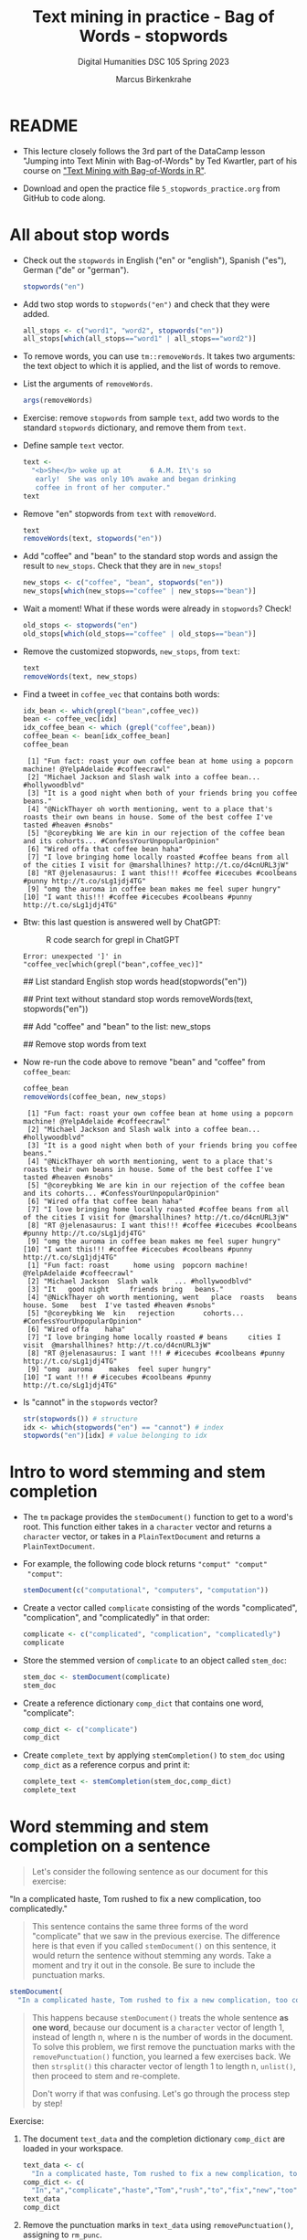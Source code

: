 #+TITLE: Text mining in practice - Bag of Words - stopwords
#+AUTHOR: Marcus Birkenkrahe
#+SUBTITLE: Digital Humanities DSC 105 Spring 2023
#+STARTUP:overview hideblocks indent inlineimages
#+OPTIONS: toc:nil num:nil ^:nil
#+PROPERTY: header-args:R :session *R* :results output :exports both :noweb yes
* README

- This lecture closely follows the 3rd part of the DataCamp lesson
  "Jumping into Text Minin with Bag-of-Words" by Ted Kwartler, part of
  his course on [[https://campus.datacamp.com/courses/text-mining-with-bag-of-words-in-r/]["Text Mining with Bag-of-Words in R"]].

- Download and open the practice file ~5_stopwords_practice.org~ from
  GitHub to code along.

* All about stop words

- Check out the ~stopwords~ in English ("en" or "english"), Spanish
  ("es"), German ("de" or "german").
  #+begin_src R
    stopwords("en")
  #+end_src

- Add two stop words to ~stopwords("en")~ and check that they were added.
  #+begin_src R
    all_stops <- c("word1", "word2", stopwords("en"))
    all_stops[which(all_stops=="word1" | all_stops=="word2")]
  #+end_src

- To remove words, you can use ~tm::removeWords~. It takes two
  arguments: the text object to which it is applied, and the list of
  words to remove.

- List the arguments of ~removeWords~.
  #+begin_src R
    args(removeWords)
  #+end_src

- Exercise: remove ~stopwords~ from sample ~text~, add two words to the
  standard ~stopwords~ dictionary, and remove them from ~text~.

- Define sample ~text~ vector.
  #+begin_src R
    text <-
      "<b>She</b> woke up at       6 A.M. It\'s so
       early!  She was only 10% awake and began drinking
       coffee in front of her computer."
    text
  #+end_src

- Remove "en" stopwords from ~text~ with ~removeWord~.
  #+begin_src R
    text
    removeWords(text, stopwords("en"))
  #+end_src

- Add "coffee" and "bean" to the standard stop words and assign the
  result to ~new_stops~. Check that they are in ~new_stops~!
  #+begin_src R
    new_stops <- c("coffee", "bean", stopwords("en"))
    new_stops[which(new_stops=="coffee" | new_stops=="bean")]
  #+end_src

- Wait a moment! What if these words were already in ~stopwords~? Check!
  #+begin_src R
    old_stops <- stopwords("en")
    old_stops[which(old_stops=="coffee" | old_stops=="bean")]
  #+end_src

- Remove the customized stopwords, ~new_stops~, from ~text~:
  #+begin_src R
    text
    removeWords(text, new_stops)
  #+end_src

- Find a tweet in ~coffee_vec~ that contains both words:
  #+begin_src R
    idx_bean <- which(grepl("bean",coffee_vec))
    bean <- coffee_vec[idx]
    idx_coffee_bean <- which (grepl("coffee",bean))
    coffee_bean <- bean[idx_coffee_bean]
    coffee_bean
  #+end_src

  #+RESULTS:
  #+begin_example
   [1] "Fun fact: roast your own coffee bean at home using a popcorn machine! @YelpAdelaide #coffeecrawl"
   [2] "Michael Jackson and Slash walk into a coffee bean... #hollywoodblvd"
   [3] "It is a good night when both of your friends bring you coffee beans."
   [4] "@NickThayer oh worth mentioning, went to a place that's roasts their own beans in house. Some of the best coffee I've tasted #heaven #snobs"
   [5] "@coreybking We are kin in our rejection of the coffee bean and its cohorts... #ConfessYourUnpopularOpinion"
   [6] "Wired offa that coffee bean haha"
   [7] "I love bringing home locally roasted #coffee beans from all of the cities I visit for @marshallhines? http://t.co/d4cnURL3jW"
   [8] "RT @jelenasaurus: I want this!!! #coffee #icecubes #coolbeans #punny http://t.co/sLg1jdj4TG"
   [9] "omg the auroma in coffee bean makes me feel super hungry"
  [10] "I want this!!! #coffee #icecubes #coolbeans #punny http://t.co/sLg1jdj4TG"
  #+end_example

- Btw: this last question is answered well by ChatGPT:
  #+attr_latex: :width 400px
  #+caption: R code search for grepl in ChatGPT
  [[../img/4_grepl.png]]

  #+RESULTS:
  : Error: unexpected ']' in "coffee_vec[which(grepl("bean",coffee_vec)]"

  ## List standard English stop words
  head(stopwords("en"))

  ## Print text without standard stop words
  removeWords(text, stopwords("en"))

  ## Add "coffee" and "bean" to the list: new_stops

  ## Remove stop words from text

- Now re-run the code above to remove "bean" and "coffee" from ~coffee_bean~:
  #+begin_src R
    coffee_bean
    removeWords(coffee_bean, new_stops)
  #+end_src

  #+RESULTS:
  #+begin_example
   [1] "Fun fact: roast your own coffee bean at home using a popcorn machine! @YelpAdelaide #coffeecrawl"
   [2] "Michael Jackson and Slash walk into a coffee bean... #hollywoodblvd"
   [3] "It is a good night when both of your friends bring you coffee beans."
   [4] "@NickThayer oh worth mentioning, went to a place that's roasts their own beans in house. Some of the best coffee I've tasted #heaven #snobs"
   [5] "@coreybking We are kin in our rejection of the coffee bean and its cohorts... #ConfessYourUnpopularOpinion"
   [6] "Wired offa that coffee bean haha"
   [7] "I love bringing home locally roasted #coffee beans from all of the cities I visit for @marshallhines? http://t.co/d4cnURL3jW"
   [8] "RT @jelenasaurus: I want this!!! #coffee #icecubes #coolbeans #punny http://t.co/sLg1jdj4TG"
   [9] "omg the auroma in coffee bean makes me feel super hungry"
  [10] "I want this!!! #coffee #icecubes #coolbeans #punny http://t.co/sLg1jdj4TG"
   [1] "Fun fact: roast      home using  popcorn machine! @YelpAdelaide #coffeecrawl"
   [2] "Michael Jackson  Slash walk    ... #hollywoodblvd"
   [3] "It   good night     friends bring   beans."
   [4] "@NickThayer oh worth mentioning, went   place  roasts   beans  house. Some   best  I've tasted #heaven #snobs"
   [5] "@coreybking We  kin   rejection       cohorts... #ConfessYourUnpopularOpinion"
   [6] "Wired offa    haha"
   [7] "I love bringing home locally roasted # beans     cities I visit  @marshallhines? http://t.co/d4cnURL3jW"
   [8] "RT @jelenasaurus: I want !!! # #icecubes #coolbeans #punny http://t.co/sLg1jdj4TG"
   [9] "omg  auroma    makes  feel super hungry"
  [10] "I want !!! # #icecubes #coolbeans #punny http://t.co/sLg1jdj4TG"
  #+end_example

- Is "cannot" in the ~stopwords~ vector?
  #+begin_src R
    str(stopwords()) # structure
    idx <- which(stopwords("en") == "cannot") # index
    stopwords("en")[idx] # value belonging to idx
  #+end_src

* Intro to word stemming and stem completion

- The ~tm~ package provides the ~stemDocument()~ function to get to a
  word's root. This function either takes in a ~character~ vector and
  returns a ~character~ vector, or takes in a ~PlainTextDocument~ and
  returns a ~PlainTextDocument~.

- For example, the following code block returns ~"comput" "comput"
  "comput"~:
  #+begin_src R
    stemDocument(c("computational", "computers", "computation"))
  #+end_src
- Create a vector called ~complicate~ consisting of the words
  "complicated", "complication", and "complicatedly" in that order:
  #+begin_src R
    complicate <- c("complicated", "complication", "complicatedly")
    complicate
  #+end_src
- Store the stemmed version of ~complicate~ to an object called
  ~stem_doc~:
  #+begin_src R
    stem_doc <- stemDocument(complicate)
    stem_doc
  #+end_src
- Create a reference dictionary ~comp_dict~ that contains one word,
  "complicate":
  #+begin_src R
    comp_dict <- c("complicate")
    comp_dict
  #+end_src
- Create ~complete_text~ by applying ~stemCompletion()~ to ~stem_doc~ using
  ~comp_dict~ as a reference corpus and print it:
  #+begin_src R
    complete_text <- stemCompletion(stem_doc,comp_dict)
    complete_text
  #+end_src
* Word stemming and stem completion on a sentence

#+begin_quote
Let's consider the following sentence as our document for this
exercise:
#+end_quote
#+begin_example R
"In a complicated haste, Tom rushed to fix a new complication,
too complicatedly."
#+end_example
#+begin_quote
This sentence contains the same three forms of the word "complicate"
that we saw in the previous exercise. The difference here is that even
if you called ~stemDocument()~ on this sentence, it would return the
sentence without stemming any words. Take a moment and try it out in
the console. Be sure to include the punctuation marks.
#+end_quote

#+begin_src R
  stemDocument(
    "In a complicated haste, Tom rushed to fix a new complication, too complicatedly.")
#+end_src

#+begin_quote
This happens because ~stemDocument()~ treats the whole sentence *as one
word*, because our document is a ~character~ vector of length 1, instead
of length n, where n is the number of words in the document. To solve
this problem, we first remove the punctuation marks with the
~removePunctuation()~ function, you learned a few exercises back. We
then ~strsplit()~ this character vector of length 1 to length n,
~unlist()~, then proceed to stem and re-complete.

Don't worry if that was confusing. Let's go through the process step
by step!
#+end_quote

Exercise:
1) The document ~text_data~ and the completion dictionary ~comp_dict~ are
   loaded in your workspace.
   #+begin_src R
     text_data <- c(
       "In a complicated haste, Tom rushed to fix a new complication, too complicatedly.")
     comp_dict <- c(
       "In","a","complicate","haste","Tom","rush","to","fix","new","too")
     text_data
     comp_dict
   #+end_src
2) Remove the punctuation marks in ~text_data~ using
   ~removePunctuation()~, assigning to ~rm_punc~.
3) Call ~strsplit()~ on ~rm_punc~ with the split argument set equal to " ".
4) Nest this inside ~unlist()~, assigning to ~n_char_vec~.
5) Use ~stemDocument()~ again to perform word stemming on ~n_char_vec~,
   assigning to ~stem_doc~.
6) Create ~complete_doc~ by re-completing your stemmed document with
   ~stemCompletion()~ and using ~comp_dict~ as your reference corpus.
7) Are ~stem_doc~ and ~complete_doc~ what you expected?
#+begin_src R
  ## Remove punctuation: rm_punc
  rm_punc <- removePunctuation(text_data)
  cat("Without punctuation:\n",rm_punc,"\n")
  cat("Length of rm_punc:", length(rm_punc),"\n")
  ## Split text in individual words
  cat("Split rm_punc in individual words:\n")
  strsplit(rm_punc, split = " ")  # list of individual words
  class(strsplit(rm_punc, split = " "))
  ## tie the words back together to get a character vector
  n_char_vec <- unlist(strsplit(rm_punc, split = " "))
  cat("Character vector:\n", n_char_vec,"\n")
  cat("Length of n_char_vec:", length(n_char_vec),"\n")
  ## Perform word stemming: stem_doc
  stem_doc <- stemDocument(n_char_vec)
  cat("Stemmed:\n", stem_doc,"\n")
  ## Re-complete stemmed document: complete_doc
  complete_doc <- stemCompletion(stem_doc, comp_dict)
  cat("Completed:\n", complete_doc,"\n")
#+end_src

* Apply preprocessing steps to a corpus

- Apply cleaning to corpus:
  #+begin_quote
  The ~tm~ package provides a function ~tm_map()~ to apply cleaning
  functions to an entire corpus, making the cleaning steps easier.

  ~tm_map()~ takes two arguments, a corpus and a cleaning function. Here,
  ~removeNumbers()~ is from the ~tm~ package.
  #+end_quote
  #+begin_src R
    corpus <- tm_map(coffee_corpus,removeNumbers)
    content(coffee_corpus[[2]])
    content(corpus[[2]])
  #+end_src

- Applying the same function over several corpora:
  #+begin_quote
  You may be applying the same functions over multiple corpora; using a
  custom function like the one displayed in the editor will save you
  time (and lines of code). ~clean_corpus()~ takes one argument, corpus,
  and applies a series of cleaning functions to it in order, then
  returns the updated corpus.

  The order of cleaning steps makes a difference. For example, if you
  ~removeNumbers()~ and then ~replace_number()~, the second function won't
  find anything to change! Check, check, and re-check your results!
  #+end_quote

- Exercise: first edit the custom function ~clean_corpus()~ in the
  sample code to apply (in order):
  1) tm's ~removePunctuation()~.
  2) Base R's ~tolower()~.
  3) Append "mug" to the stop words list.
  4) tm's ~stripWhitespace()~.
  #+begin_src R :results silent
    ## Alter the function code to match the instructions
    clean_corpus <- function(corpus) {
      ## Remove punctuation
      corpus <- tm_map(corpus,
                       removePunctuation)
      ## Transform to lower case
      corpus <- tm_map(corpus,
                       content_transformer(tolower))
      ## Add more stopwords
      corpus <- tm_map(corpus,
                       removeWords,
                       words = c(stopwords("en"), "coffee", "mug"))
      ## Strip whitespace
      corpus <- tm_map(corpus,
                       stripWhitespace)
      return(corpus)
    }
  #+end_src

- The function ~clean_corpus~ will now run all its content functions on
  any corpus argument:
  1) Create ~clean_corp~ by applying ~clean_corpus()~ to the included
     corpus ~coffee_corpus~ defined above.
  2) Print the cleaned 227th tweet in ~clean_corp~ using indexing ~[[~ and
     ~content()~.
  3) Compare it to the original tweet from ~coffee_vec~ using the index
     ~[227]~.
  #+begin_src R
    ## Alter the function code to match the instructions
    clean_corpus <- function(corpus){
      corpus <- tm_map(corpus, removePunctuation)
      corpus <- tm_map(corpus, content_transformer(tolower))
      corpus <- tm_map(corpus, removeWords,
                       words = c(stopwords("en"), "coffee", "mug"))
      corpus <- tm_map(corpus, stripWhitespace)
      return(corpus)
    }

    ## Apply your customized function to the tweet_corp: clean_corp
    clean_corp <- clean_corpus(coffee_corpus)

    ## Print out a cleaned up tweet
    content(clean_corp[[227]])

    ## Print out the same tweet in the original form
    coffee_vec[227]
  #+end_src
